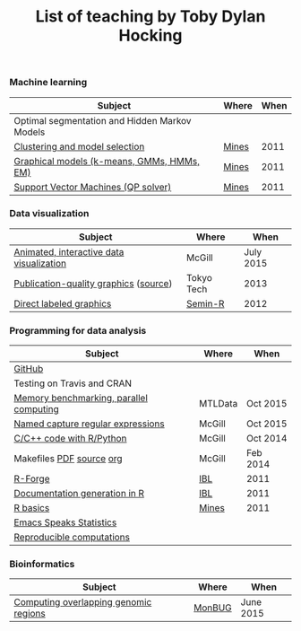 #+TITLE: List of teaching by Toby Dylan Hocking

*** Machine learning

| Subject                                       | Where | When |
|-----------------------------------------------+-------+------|
| Optimal segmentation and Hidden Markov Models |       |      |
| [[http://cbio.ensmp.fr/~thocking/mines-course/2011-05-13-clustering/2011-05-13-clustering.html][Clustering and model selection]]                | [[http://cbio.ensmp.fr/~thocking/mines-course/Mines-ParisTech-machine-learning-projects.html][Mines]] | 2011 |
| [[http://cbio.ensmp.fr/~thocking/mines-course/2011-04-29-graphical-models/graphical-models.html][Graphical models (k-means, GMMs, HMMs, EM)]]    | [[http://cbio.ensmp.fr/~thocking/mines-course/Mines-ParisTech-machine-learning-projects.html][Mines]] | 2011 |
| [[http://cbio.ensmp.fr/~thocking/mines-course/2011-04-01-svm/svm-qp.pdf][Support Vector Machines (QP solver)]]           | [[http://cbio.ensmp.fr/~thocking/mines-course/Mines-ParisTech-machine-learning-projects.html][Mines]] | 2011 |

*** Data visualization

| Subject                                  | Where      |      When |
|------------------------------------------+------------+-----------|
| [[https://github.com/tdhock/animint-tutorial][Animated, interactive data visualization]] | McGill     | July 2015 |
| [[http://sugiyama-www.cs.titech.ac.jp/~toby/org/HOCKING-graphics-tutorial.html][Publication-quality graphics]] ([[https://github.com/tdhock/graphics-tutorial][source]])    | Tokyo Tech |      2013 |
| [[http://sugiyama-www.cs.titech.ac.jp/~toby/papers/2012-03-28-Recent-advances-in-direct-labeled-graphics/2012-03-29-HOCKING-directlabels-semin-r.pdf][Direct labeled graphics]]                  | [[http://rug.mnhn.fr/semin-r/][Semin-R]]    |      2012 |

*** Programming for data analysis

| Subject                                 | Where   | When     |
|-----------------------------------------+---------+----------|
| [[https://github.com/tdhock/github-tutorial][GitHub]]                                  |         |          |
| Testing on Travis and CRAN              |         |          |
| [[https://github.com/tdhock/mclapply-memory][Memory benchmarking, parallel computing]] | MTLData | Oct 2015 |
| [[https://github.com/tdhock/regex-tutorial][Named capture regular expressions]]       | McGill  | Oct 2015 |
| [[https://github.com/tdhock/when-c][C/C++ code with R/Python]]                | McGill  | Oct 2014 |
| Makefiles [[https://github.com/tdhock/makefile-slides/raw/master/HOCKING-makefiles.pdf][PDF]] [[https://github.com/tdhock/makefile-slides][source]] [[http://sugiyama-www.cs.titech.ac.jp/~toby/org/HOCKING-Makefiles.html][org]]                | McGill  | Feb 2014 |
| [[http://sugiyama-www.cs.titech.ac.jp/~toby/papers/2011-06-09-R-package-development-presentations-for-IBL/2011-06-09-HOCKING-R-Forge.pdf][R-Forge]]                                 | [[https://wikis.univ-lille1.fr/bilille/ingenieurs][IBL]]     | 2011     |
| [[http://sugiyama-www.cs.titech.ac.jp/~toby/papers/2011-06-09-R-package-development-presentations-for-IBL/2011-06-09-HOCKING-inlinedocs.pdf][Documentation generation in R]]           | [[https://wikis.univ-lille1.fr/bilille/ingenieurs][IBL]]     | 2011     |
| [[http://cbio.ensmp.fr/~thocking/mines-course/2011-04-01-svm/Mines-Intro-To-R.html][R basics]]                                | [[http://cbio.ensmp.fr/~thocking/mines-course/Mines-ParisTech-machine-learning-projects.html][Mines]]   | 2011     |
| [[http://sugiyama-www.cs.titech.ac.jp/~toby/org/HOCKING-emacs-ess-R.html][Emacs Speaks Statistics]]                 |         |          |
| [[http://sugiyama-www.cs.titech.ac.jp/~toby/org/HOCKING-reproducible-research-with-R.html][Reproducible computations]]               |         |          |

*** Bioinformatics

| Subject                                       | Where      |      When |
|-----------------------------------------------+------------+-----------|
| [[https://github.com/tdhock/datatable-foverlaps][Computing overlapping genomic regions]]         | [[http://www.monbug.ca/][MonBUG]]     | June 2015 |
